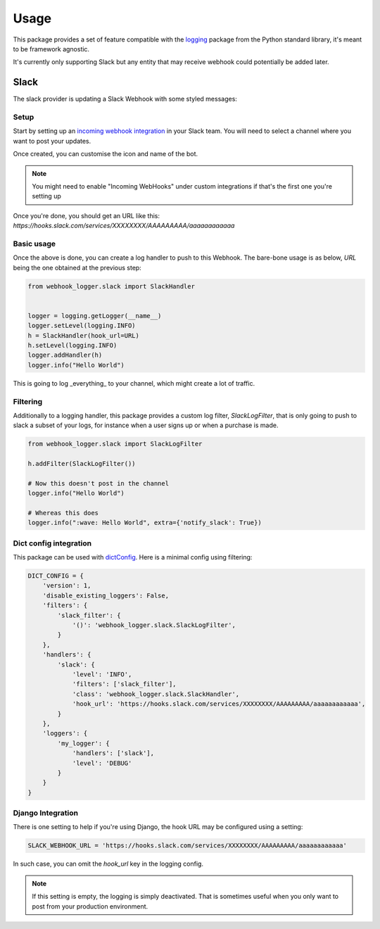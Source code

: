 =====
Usage
=====

This package provides a set of feature compatible with the `logging`_ package
from the Python standard library, it's meant to be framework agnostic.

It's currently only supporting Slack but any entity that may receive webhook
could potentially be added later.

Slack
-----

The slack provider is updating a Slack Webhook with some styled messages:

.. image:: _static/slack/example.png

Setup
+++++

Start by setting up an `incoming webhook integration`_ in your Slack team.
You will need to select a channel where you want to post your updates.

Once created, you can customise the icon and name of the bot.

.. note:: You might need to enable "Incoming WebHooks" under custom
          integrations if that's the first one you're setting up

Once you're done, you should get an URL like this:
`https://hooks.slack.com/services/XXXXXXXX/AAAAAAAAA/aaaaaaaaaaaa`

Basic usage
+++++++++++

Once the above is done, you can create a log handler to push to this Webhook.
The bare-bone usage is as below, `URL` being the one obtained at the previous
step:

.. code-block:: python

    from webhook_logger.slack import SlackHandler


    logger = logging.getLogger(__name__)
    logger.setLevel(logging.INFO)
    h = SlackHandler(hook_url=URL)
    h.setLevel(logging.INFO)
    logger.addHandler(h)
    logger.info("Hello World")

This is going to log _everything_ to your channel, which might create a lot
of traffic.

Filtering
+++++++++

Additionally to a logging handler, this package provides a custom log filter,
`SlackLogFilter`, that is only going to push to slack a subset of your logs,
for instance when a user signs up or when a purchase is made.

.. code-block:: python

    from webhook_logger.slack import SlackLogFilter

    h.addFilter(SlackLogFilter())

    # Now this doesn't post in the channel
    logger.info("Hello World")

    # Whereas this does
    logger.info(":wave: Hello World", extra={'notify_slack': True})


Dict config integration
+++++++++++++++++++++++

This package can be used with `dictConfig`_. Here is a minimal config using filtering:

.. code-block:: python

    DICT_CONFIG = {
        'version': 1,
        'disable_existing_loggers': False,
        'filters': {
            'slack_filter': {
                '()': 'webhook_logger.slack.SlackLogFilter',
            }
        },
        'handlers': {
            'slack': {
                'level': 'INFO',
                'filters': ['slack_filter'],
                'class': 'webhook_logger.slack.SlackHandler',
                'hook_url': 'https://hooks.slack.com/services/XXXXXXXX/AAAAAAAAA/aaaaaaaaaaaa',
            }
        },
        'loggers': {
            'my_logger': {
                'handlers': ['slack'],
                'level': 'DEBUG'
            }
        }
    }


Django Integration
++++++++++++++++++

There is one setting to help if you're using Django, the hook URL may be
configured using a setting:

.. code-block:: python

    SLACK_WEBHOOK_URL = 'https://hooks.slack.com/services/XXXXXXXX/AAAAAAAAA/aaaaaaaaaaaa'

In such case, you can omit the `hook_url` key in the logging config.

.. note:: If this setting is empty, the logging is simply deactivated. That is
          sometimes useful when you only want to post from your production environment.


.. _logging: https://docs.python.org/3/library/logging.html
.. _incoming webhook integration: https://my.slack.com/services/new/incoming-webhook/
.. _dictConfig: https://docs.python.org/3/library/logging.config.html#logging.config.dictConfig
